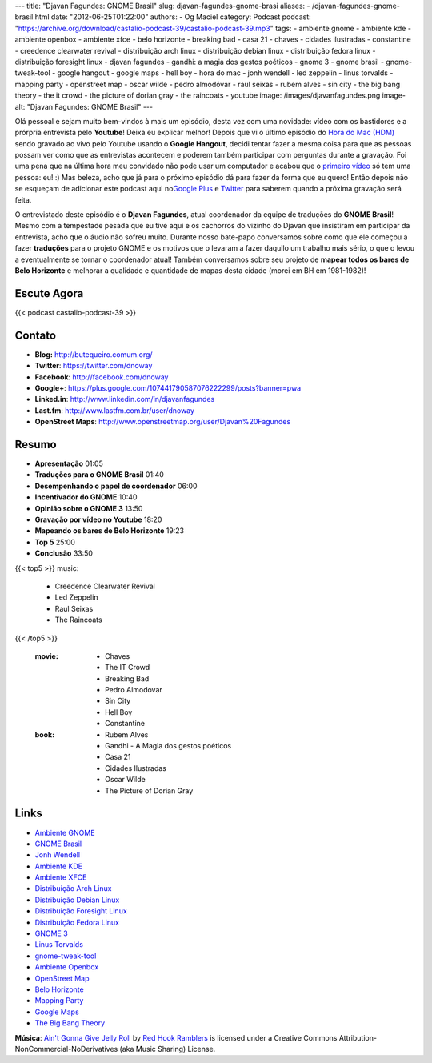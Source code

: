 ---
title: "Djavan Fagundes: GNOME Brasil"
slug: djavan-fagundes-gnome-brasi
aliases:
- /djavan-fagundes-gnome-brasil.html
date: "2012-06-25T01:22:00"
authors:
- Og Maciel
category: Podcast
podcast: "https://archive.org/download/castalio-podcast-39/castalio-podcast-39.mp3"
tags:
- ambiente gnome
- ambiente kde
- ambiente openbox
- ambiente xfce
- belo horizonte
- breaking bad
- casa 21
- chaves
- cidades ilustradas
- constantine
- creedence clearwater revival
- distribuição arch linux
- distribuição debian linux
- distribuição fedora linux
- distribuição foresight linux
- djavan fagundes
- gandhi: a magia dos gestos poéticos
- gnome 3
- gnome brasil
- gnome-tweak-tool
- google hangout
- google maps
- hell boy
- hora do mac
- jonh wendell
- led zeppelin
- linus torvalds
- mapping party
- openstreet map
- oscar wilde
- pedro almodóvar
- raul seixas
- rubem alves
- sin city
- the big bang theory
- the it crowd
- the picture of dorian gray
- the raincoats
- youtube
image: /images/djavanfagundes.png
image-alt: "Djavan Fagundes: GNOME Brasil"
---

Olá pessoal e sejam muito bem-vindos à mais um episódio, desta vez com uma
novidade: vídeo com os bastidores e a prórpria entrevista pelo **Youtube**!
Deixa eu explicar melhor! Depois que vi o último episódio do `Hora do Mac
(HDM)`_ sendo gravado ao vivo pelo Youtube usando o **Google Hangout**, decidi
tentar fazer a mesma coisa para que as pessoas possam ver como que as
entrevistas acontecem e poderem também participar com perguntas durante
a gravação.  Foi uma pena que na última hora meu convidado não pode usar um
computador e acabou que o `primeiro vídeo`_ só tem uma pessoa: eu! :) Mas
beleza, acho que já para o próximo episódio dá para fazer da forma que eu
quero! Então depois não se esqueçam de adicionar este podcast aqui no\ `Google
Plus`_ e `Twitter`_ para saberem quando a próxima gravação será feita.

.. more

O entrevistado deste episódio é o **Djavan Fagundes**, atual coordenador
da equipe de traduções do **GNOME Brasil**! Mesmo com a tempestade
pesada que eu tive aqui e os cachorros do vizinho do Djavan que
insistiram em participar da entrevista, acho que o áudio não sofreu
muito. Durante nosso bate-papo conversamos sobre como que ele começou a
fazer **traduções** para o projeto GNOME e os motivos que o levaram a
fazer daquilo um trabalho mais sério, o que o levou a eventualmente se
tornar o coordenador atual! Também conversamos sobre seu projeto de
**mapear todos os bares de Belo Horizonte** e melhorar a qualidade e
quantidade de mapas desta cidade (morei em BH em 1981-1982)!

Escute Agora
------------

{{< podcast castalio-podcast-39 >}}

Contato
-------
-  **Blog:** http://butequeiro.comum.org/
-  **Twitter**: https://twitter.com/dnoway
-  **Facebook**: http://facebook.com/dnoway
-  **Google+**: https://plus.google.com/107441790587076222299/posts?banner=pwa
-  **Linked.in**: http://www.linkedin.com/in/djavanfagundes
-  **Last.fm**: http://www.lastfm.com.br/user/dnoway
-  **OpenStreet Maps**: http://www.openstreetmap.org/user/Djavan%20Fagundes

Resumo
------
-  **Apresentação** 01:05
-  **Traduções para o GNOME Brasil** 01:40
-  **Desempenhando o papel de coordenador** 06:00
-  **Incentivador do GNOME** 10:40
-  **Opinião sobre o GNOME 3** 13:50
-  **Gravação por vídeo no Youtube** 18:20
-  **Mapeando os bares de Belo Horizonte** 19:23
-  **Top 5** 25:00
-  **Conclusão** 33:50

{{< top5 >}}
music:
    * Creedence Clearwater Revival
    * Led Zeppelin
    * Raul Seixas
    * The Raincoats
{{< /top5 >}}

    :movie:
        * Chaves
        * The IT Crowd
        * Breaking Bad
        * Pedro Almodovar
        * Sin City
        * Hell Boy
        * Constantine

    :book:
        * Rubem Alves
        * Gandhi - A Magia dos gestos poéticos
        * Casa 21
        * Cidades Ilustradas
        * Oscar Wilde
        * The Picture of Dorian Gray

Links
-----
-  `Ambiente GNOME`_
-  `GNOME Brasil`_
-  `Jonh Wendell`_
-  `Ambiente KDE`_
-  `Ambiente XFCE`_
-  `Distribuição Arch Linux`_
-  `Distribuição Debian Linux`_
-  `Distribuição Foresight Linux`_
-  `Distribuição Fedora Linux`_
-  `GNOME 3`_
-  `Linus Torvalds`_
-  `gnome-tweak-tool`_
-  `Ambiente Openbox`_
-  `OpenStreet Map`_
-  `Belo Horizonte`_
-  `Mapping Party`_
-  `Google Maps`_
-  `The Big Bang Theory`_

.. class:: alert alert-info

        **Música**: `Ain't Gonna Give Jelly Roll`_ by `Red Hook Ramblers`_ is licensed under a Creative Commons Attribution-NonCommercial-NoDerivatives (aka Music Sharing) License.

.. Footer
.. _Ain't Gonna Give Jelly Roll: http://freemusicarchive.org/music/Red_Hook_Ramblers/Live__WFMU_on_Antique_Phonograph_Music_Program_with_MAC_Feb_8_2011/Red_Hook_Ramblers_-_12_-_Aint_Gonna_Give_Jelly_Roll
.. _Red Hook Ramblers: http://www.redhookramblers.com/
.. _Hora do Mac (HDM): http://www.horadomac.com/
.. _primeiro vídeo: https://www.youtube.com/watch?feature=player_embedded&v=qmwKZKb0f-Y
.. _Google Plus: https://plus.google.com/107864992170817866192/posts
.. _Twitter: https://twitter.com/#!/castaliopod
.. _Ambiente GNOME: https://duckduckgo.com/?q=Ambiente+GNOME
.. _GNOME Brasil: https://duckduckgo.com/?q=GNOME+Brasil
.. _Jonh Wendell: https://duckduckgo.com/?q=Jonh+Wendell
.. _Ambiente KDE: https://duckduckgo.com/?q=Ambiente+KDE
.. _Ambiente XFCE: https://duckduckgo.com/?q=Ambiente+XFCE
.. _Distribuição Arch Linux: https://duckduckgo.com/?q=Distribuição+Arch+Linux
.. _Distribuição Debian Linux: https://duckduckgo.com/?q=Distribuição+Debian+Linux
.. _Distribuição Foresight Linux: https://duckduckgo.com/?q=Distribuição+Foresight+Linux
.. _Distribuição Fedora Linux: https://duckduckgo.com/?q=Distribuição+Fedora+Linux
.. _GNOME 3: https://duckduckgo.com/?q=GNOME+3
.. _Linus Torvalds: https://duckduckgo.com/?q=Linus+Torvalds
.. _gnome-tweak-tool: https://duckduckgo.com/?q=gnome-tweak-tool
.. _Ambiente Openbox: https://duckduckgo.com/?q=Ambiente+Openbox
.. _OpenStreet Map: https://duckduckgo.com/?q=OpenStreet+Map
.. _Belo Horizonte: https://duckduckgo.com/?q=Belo+Horizonte
.. _Mapping Party: https://duckduckgo.com/?q=Mapping+Party
.. _Google Maps: https://duckduckgo.com/?q=Google+Maps
.. _The Big Bang Theory: https://duckduckgo.com/?q=The+Big+Bang+Theory
